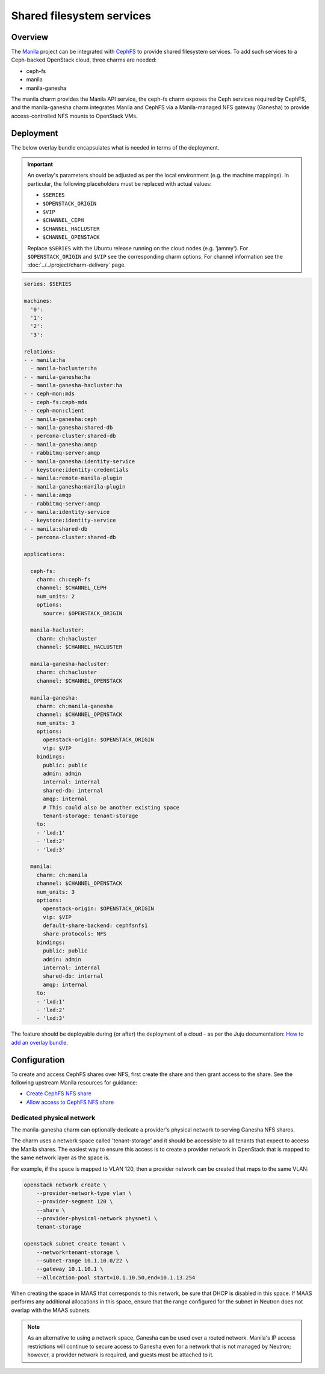 ==========================
Shared filesystem services
==========================

Overview
--------

The `Manila`_ project can be integrated with `CephFS`_ to provide shared
filesystem services. To add such services to a Ceph-backed OpenStack cloud,
three charms are needed:

* ceph-fs
* manila
* manila-ganesha

The manila charm provides the Manila API service, the ceph-fs charm exposes the
Ceph services required by CephFS, and the manila-ganesha charm integrates
Manila and CephFS via a Manila-managed NFS gateway (Ganesha) to provide
access-controlled NFS mounts to OpenStack VMs.

Deployment
----------

The below overlay bundle encapsulates what is needed in terms of the
deployment.

.. important::

   An overlay's parameters should be adjusted as per the local environment
   (e.g. the machine mappings). In particular, the following placeholders must
   be replaced with actual values:

   * ``$SERIES``
   * ``$OPENSTACK_ORIGIN``
   * ``$VIP``
   * ``$CHANNEL_CEPH``
   * ``$CHANNEL_HACLUSTER``
   * ``$CHANNEL_OPENSTACK``

   Replace ``$SERIES`` with the Ubuntu release running on the cloud nodes (e.g.
   'jammy'). For ``$OPENSTACK_ORIGIN`` and ``$VIP`` see the corresponding charm
   options.  For channel information see the
   :doc:`../../project/charm-delivery` page.

.. code-block:: yaml

   series: $SERIES

   machines:
     '0':
     '1':
     '2':
     '3':

   relations:
   - - manila:ha
     - manila-hacluster:ha
   - - manila-ganesha:ha
     - manila-ganesha-hacluster:ha
   - - ceph-mon:mds
     - ceph-fs:ceph-mds
   - - ceph-mon:client
     - manila-ganesha:ceph
   - - manila-ganesha:shared-db
     - percona-cluster:shared-db
   - - manila-ganesha:amqp
     - rabbitmq-server:amqp
   - - manila-ganesha:identity-service
     - keystone:identity-credentials
   - - manila:remote-manila-plugin
     - manila-ganesha:manila-plugin
   - - manila:amqp
     - rabbitmq-server:amqp
   - - manila:identity-service
     - keystone:identity-service
   - - manila:shared-db
     - percona-cluster:shared-db

   applications:

     ceph-fs:
       charm: ch:ceph-fs
       channel: $CHANNEL_CEPH
       num_units: 2
       options:
         source: $OPENSTACK_ORIGIN

     manila-hacluster:
       charm: ch:hacluster
       channel: $CHANNEL_HACLUSTER

     manila-ganesha-hacluster:
       charm: ch:hacluster
       channel: $CHANNEL_OPENSTACK

     manila-ganesha:
       charm: ch:manila-ganesha
       channel: $CHANNEL_OPENSTACK
       num_units: 3
       options:
         openstack-origin: $OPENSTACK_ORIGIN
         vip: $VIP
       bindings:
         public: public
         admin: admin
         internal: internal
         shared-db: internal
         amqp: internal
         # This could also be another existing space
         tenant-storage: tenant-storage
       to:
       - 'lxd:1'
       - 'lxd:2'
       - 'lxd:3'

     manila:
       charm: ch:manila
       channel: $CHANNEL_OPENSTACK
       num_units: 3
       options:
         openstack-origin: $OPENSTACK_ORIGIN
         vip: $VIP
         default-share-backend: cephfsnfs1
         share-protocols: NFS
       bindings:
         public: public
         admin: admin
         internal: internal
         shared-db: internal
         amqp: internal
       to:
       - 'lxd:1'
       - 'lxd:2'
       - 'lxd:3'

The feature should be deployable during (or after) the deployment of a cloud
- as per the Juju documentation: `How to add an overlay bundle`_.

Configuration
-------------

To create and access CephFS shares over NFS, first create the share and then
grant access to the share. See the following upstream Manila resources for
guidance:

* `Create CephFS NFS share`_
* `Allow access to CephFS NFS share`_

Dedicated physical network
~~~~~~~~~~~~~~~~~~~~~~~~~~

The manila-ganesha charm can optionally dedicate a provider's physical network
to serving Ganesha NFS shares.

The charm uses a network space called 'tenant-storage' and it should be
accessible to all tenants that expect to access the Manila shares. The easiest
way to ensure this access is to create a provider network in OpenStack that is
mapped to the same network layer as the space is.

For example, if the space is mapped to VLAN 120, then a provider network can be
created that maps to the same VLAN:

.. code-block:: none

   openstack network create \
       --provider-network-type vlan \
       --provider-segment 120 \
       --share \
       --provider-physical-network physnet1 \
       tenant-storage

   openstack subnet create tenant \
       --network=tenant-storage \
       --subnet-range 10.1.10.0/22 \
       --gateway 10.1.10.1 \
       --allocation-pool start=10.1.10.50,end=10.1.13.254

When creating the space in MAAS that corresponds to this network, be sure that
DHCP is disabled in this space. If MAAS performs any additional allocations in
this space, ensure that the range configured for the subnet in Neutron does not
overlap with the MAAS subnets.

.. note::

   As an alternative to using a network space, Ganesha can be used over a
   routed network. Manila's IP access restrictions will continue to secure
   access to Ganesha even for a network that is not managed by Neutron;
   however, a provider network is required, and guests must be attached to it.

.. LINKS
.. _Manila: https://docs.openstack.org/manila/latest/
.. _CephFS: https://docs.ceph.com/en/latest/cephfs/
.. _Create CephFS NFS share: https://docs.openstack.org/manila/latest/admin/cephfs_driver.html#create-cephfs-nfs-share
.. _Allow access to CephFS NFS share: https://docs.openstack.org/manila/latest/admin/cephfs_driver.html#allow-access-to-cephfs-nfs-share
.. _How to add an overlay bundle: https://juju.is/docs/sdk/add-an-overlay-bundle
